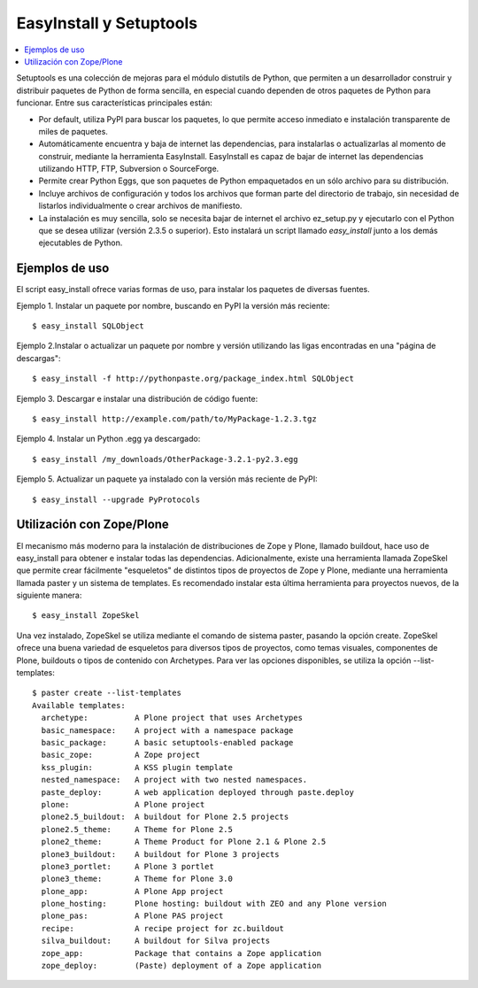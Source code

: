 EasyInstall y Setuptools
========================

.. contents :: :local:

Setuptools es una colección de mejoras para el módulo distutils de Python,
que permiten a un desarrollador construir y distribuir paquetes de Python de
forma sencilla, en especial cuando dependen de otros paquetes de Python para
funcionar. Entre sus características principales están:

* Por default, utiliza PyPI para buscar los paquetes, lo que permite acceso
  inmediato e instalación transparente de miles de paquetes.
* Automáticamente encuentra y baja de internet las dependencias, para
  instalarlas o actualizarlas al momento de construir, mediante la herramienta
  EasyInstall. EasyInstall es capaz de bajar de internet las dependencias
  utilizando HTTP, FTP, Subversion o SourceForge. 
* Permite crear Python Eggs, que son paquetes de Python empaquetados en un
  sólo archivo para su distribución.
* Incluye archivos de configuración y todos los archivos que forman parte del
  directorio de trabajo, sin necesidad de listarlos individualmente o crear
  archivos de manifiesto.
* La instalación es muy sencilla, solo se necesita bajar de internet el
  archivo ez_setup.py y ejecutarlo con el Python que se desea utilizar
  (versión 2.3.5 o superior). Esto instalará un script llamado `easy_install`
  junto a los demás ejecutables de Python.

Ejemplos de uso
---------------

El script easy_install ofrece varias formas de uso, para instalar los paquetes
de diversas fuentes.

Ejemplo 1. Instalar un paquete por nombre, buscando en PyPI la versión más
reciente::

    $ easy_install SQLObject

Ejemplo 2.Instalar o actualizar un paquete por nombre y versión utilizando las
ligas encontradas en una "página de descargas"::

    $ easy_install -f http://pythonpaste.org/package_index.html SQLObject

Ejemplo 3. Descargar e instalar una distribución de código fuente::

    $ easy_install http://example.com/path/to/MyPackage-1.2.3.tgz

Ejemplo 4. Instalar un Python .egg ya descargado::

    $ easy_install /my_downloads/OtherPackage-3.2.1-py2.3.egg

Ejemplo 5. Actualizar un paquete ya instalado con la versión más reciente de
PyPI::

    $ easy_install --upgrade PyProtocols

Utilización con Zope/Plone
--------------------------

El mecanismo más moderno para la instalación de distribuciones de Zope y
Plone, llamado buildout, hace uso de easy_install para obtener e instalar
todas las dependencias. Adicionalmente, existe una herramienta llamada
ZopeSkel que permite crear fácilmente "esqueletos" de distintos tipos de
proyectos de Zope y Plone, mediante una herramienta llamada paster y un
sistema de templates. Es recomendado instalar esta última herramienta para
proyectos nuevos, de la siguiente manera::

    $ easy_install ZopeSkel

Una vez instalado, ZopeSkel se utiliza mediante el comando de sistema paster,
pasando la opción create. ZopeSkel ofrece una buena variedad de esqueletos
para diversos tipos de proyectos, como temas visuales, componentes de Plone,
buildouts o tipos de contenido con Archetypes. Para ver las opciones
disponibles, se utiliza la opción --list-templates::

    $ paster create --list-templates
    Available templates:
      archetype:          A Plone project that uses Archetypes
      basic_namespace:    A project with a namespace package
      basic_package:      A basic setuptools-enabled package
      basic_zope:         A Zope project
      kss_plugin:         A KSS plugin template
      nested_namespace:   A project with two nested namespaces.
      paste_deploy:       A web application deployed through paste.deploy
      plone:              A Plone project
      plone2.5_buildout:  A buildout for Plone 2.5 projects
      plone2.5_theme:     A Theme for Plone 2.5
      plone2_theme:       A Theme Product for Plone 2.1 & Plone 2.5
      plone3_buildout:    A buildout for Plone 3 projects
      plone3_portlet:     A Plone 3 portlet
      plone3_theme:       A Theme for Plone 3.0
      plone_app:          A Plone App project
      plone_hosting:      Plone hosting: buildout with ZEO and any Plone version
      plone_pas:          A Plone PAS project
      recipe:             A recipe project for zc.buildout
      silva_buildout:     A buildout for Silva projects
      zope_app:           Package that contains a Zope application
      zope_deploy:        (Paste) deployment of a Zope application

